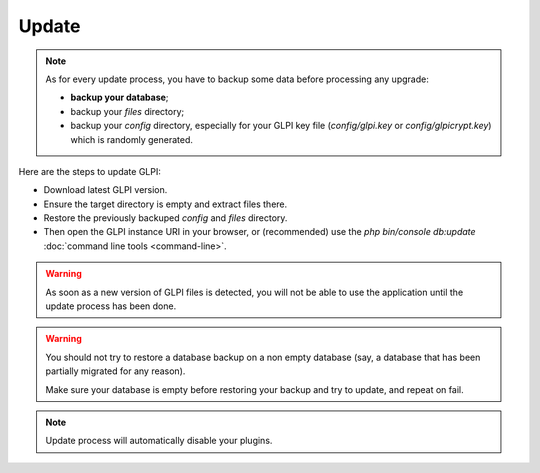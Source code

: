 Update
======

.. note::

   As for every update process, you have to backup some data before processing any upgrade:

   * **backup your database**;
   * backup your `files` directory;
   * backup your `config` directory, especially for your GLPI key file (`config/glpi.key` or `config/glpicrypt.key`) which is randomly generated.

Here are the steps to update GLPI:

* Download latest GLPI version.
* Ensure the target directory is empty and extract files there.
* Restore the previously backuped `config` and `files` directory.
* Then open the GLPI instance URI in your browser, or (recommended) use the `php bin/console db:update` :doc:`command line tools <command-line>`.

.. warning::

    As soon as a new version of GLPI files is detected, you will not be able to use the application until the update process has been done.

.. warning::

    You should not try to restore a database backup on a non empty database (say, a database that has been partially migrated for any reason).

    Make sure your database is empty before restoring your backup and try to update, and repeat on fail.

.. note::

    Update process will automatically disable your plugins.

